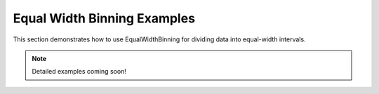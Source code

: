 Equal Width Binning Examples
============================

This section demonstrates how to use EqualWidthBinning for dividing data into equal-width intervals.

.. note::
   Detailed examples coming soon!